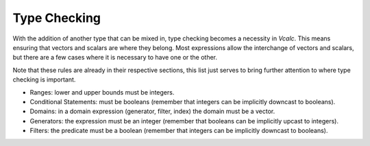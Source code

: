 Type Checking
-------------

With the addition of another type that can be mixed in, type checking
becomes a necessity in *Vcalc*. This means ensuring that vectors and
scalars are where they belong. Most expressions allow the interchange of
vectors and scalars, but there are a few cases where it is necessary to
have one or the other.

Note that these rules are already in their respective sections, this
list just serves to bring further attention to where type checking is
important.

-  Ranges: lower and upper bounds must be integers.

-  Conditional Statements: must be booleans (remember that integers can
   be implicitly downcast to booleans).

-  Domains: in a domain expression (generator, filter, index) the domain
   must be a vector.

-  Generators: the expression must be an integer (remember that booleans
   can be implicitly upcast to integers).

-  Filters: the predicate must be a boolean (remember that integers can
   be implicitly downcast to booleans).

